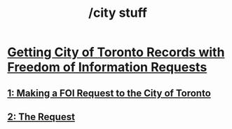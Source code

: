 #+title: /city stuff
* [[/city-stuff/freedom-of-information/][Getting City of Toronto Records with Freedom of Information Requests]]
** [[/city-stuff/freedom-of-information/toronto-foi-request][1: Making a FOI Request to the City of Toronto]]
** [[/city-stuff/freedom-of-information/the-request][2: The Request]]
